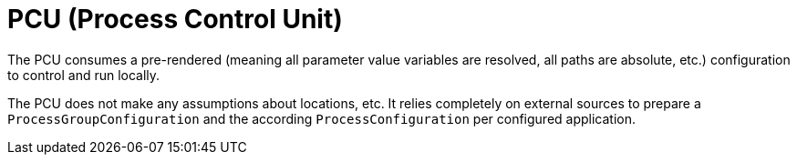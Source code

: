 = PCU (Process Control Unit)

The PCU consumes a pre-rendered (meaning all parameter value variables are resolved, all paths are absolute, etc.) configuration to control and run locally.

The PCU does not make any assumptions about locations, etc. It relies completely on external sources to prepare a `ProcessGroupConfiguration` and the according `ProcessConfiguration` per configured application.
